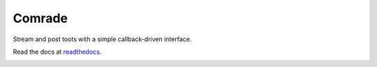 Comrade
=======

Stream and post toots with a simple callback-driven interface.

Read the docs at `readthedocs`_.

.. _`readthedocs`: http://comrade.readthedocs.io/

.. image:: https://travis-ci.com/aayars/comrade.svg?branch=master
   :target: https://travis-ci.com/aayars/comrade
   :alt: Build Status

.. image:: https://readthedocs.org/projects/comrade/badge/?version=latest
   :target: https://comrade.readthedocs.io/en/latest/?badge=latest
   :alt: Documentation Status

.. image:: https://img.shields.io/docker/build/aayars/comrade.svg
   :target: https://hub.docker.com/r/aayars/comrade
   :alt: Docker Status
